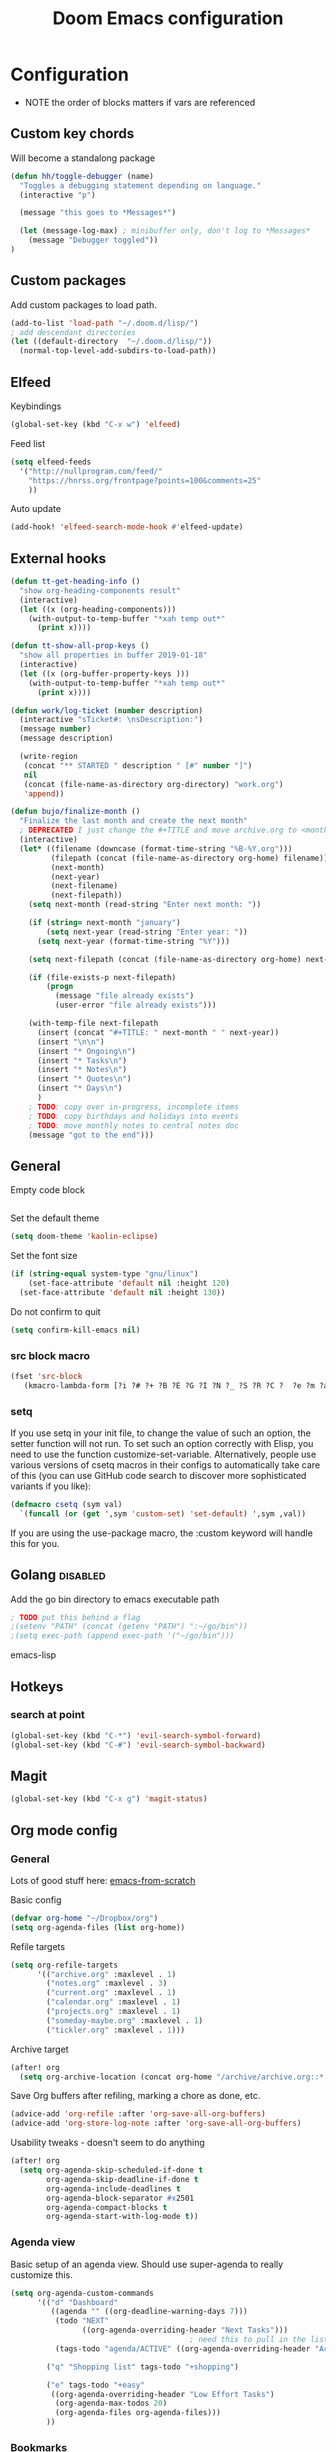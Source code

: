 #+TITLE: Doom Emacs configuration
#+VERSION: 1.0
#+PROPERTY: header-args :results silent

* Configuration
- NOTE the order of blocks matters if vars are referenced

** Custom key chords
Will become a standalong package
#+BEGIN_SRC emacs-lisp
(defun hh/toggle-debugger (name)
  "Toggles a debugging statement depending on language."
  (interactive "p")

  (message "this goes to *Messages*")

  (let (message-log-max) ; minibuffer only, don't log to *Messages*
    (message "Debugger toggled"))
)
#+END_SRC

** Custom packages
Add custom packages to load path.

#+BEGIN_SRC emacs-lisp
(add-to-list 'load-path "~/.doom.d/lisp/")
; add descendant directories
(let ((default-directory  "~/.doom.d/lisp/"))
  (normal-top-level-add-subdirs-to-load-path))
#+END_SRC

** Elfeed
Keybindings
#+BEGIN_SRC emacs-lisp
(global-set-key (kbd "C-x w") 'elfeed)
#+END_SRC

Feed list
#+BEGIN_SRC emacs-lisp
(setq elfeed-feeds
  '("http://nullprogram.com/feed/"
    "https://hnrss.org/frontpage?points=100&comments=25"
    ))
#+END_SRC

Auto update
#+BEGIN_SRC emacs-lisp
(add-hook! 'elfeed-search-mode-hook #'elfeed-update)
#+END_SRC

** External hooks
#+BEGIN_SRC emacs-lisp
(defun tt-get-heading-info ()
  "show org-heading-components result"
  (interactive)
  (let ((x (org-heading-components)))
    (with-output-to-temp-buffer "*xah temp out*"
      (print x))))

(defun tt-show-all-prop-keys ()
  "show all properties in buffer 2019-01-18"
  (interactive)
  (let ((x (org-buffer-property-keys )))
    (with-output-to-temp-buffer "*xah temp out*"
      (print x))))

(defun work/log-ticket (number description)
  (interactive "sTicket#: \nsDescription:")
  (message number)
  (message description)

  (write-region
   (concat "** STARTED " description " [#" number "]")
   nil
   (concat (file-name-as-directory org-directory) "work.org")
   'append))

(defun bujo/finalize-month ()
  "Finalize the last month and create the next month"
  ; DEPRECATED I just change the #+TITLE and move archive.org to <month>-<year>.org 1/24/2023
  (interactive)
  (let* ((filename (downcase (format-time-string "%B-%Y.org")))
         (filepath (concat (file-name-as-directory org-home) filename))
         (next-month)
         (next-year)
         (next-filename)
         (next-filepath))
    (setq next-month (read-string "Enter next month: "))

    (if (string= next-month "january")
        (setq next-year (read-string "Enter year: "))
      (setq next-year (format-time-string "%Y")))

    (setq next-filepath (concat (file-name-as-directory org-home) next-month "-" next-year ".org" ))

    (if (file-exists-p next-filepath)
        (progn
          (message "file already exists")
          (user-error "file already exists")))

    (with-temp-file next-filepath
      (insert (concat "#+TITLE: " next-month " " next-year))
      (insert "\n\n")
      (insert "* Ongoing\n")
      (insert "* Tasks\n")
      (insert "* Notes\n")
      (insert "* Quotes\n")
      (insert "* Days\n")
      )
    ; TODO: copy over in-progress, incomplete items
    ; TODO: copy birthdays and holidays into events
    ; TODO: move monthly notes to central notes doc
    (message "got to the end")))
#+END_SRC

** General
Empty code block
#+BEGIN_SRC emacs-lisp

#+END_SRC

Set the default theme
#+BEGIN_SRC emacs-lisp
(setq doom-theme 'kaolin-eclipse)
#+END_SRC

Set the font size
#+BEGIN_SRC emacs-lisp
(if (string-equal system-type "gnu/linux")
    (set-face-attribute 'default nil :height 120)
  (set-face-attribute 'default nil :height 130))
#+END_SRC

Do not confirm to quit
#+BEGIN_SRC emacs-lisp
(setq confirm-kill-emacs nil)
#+END_SRC

*** src block macro
#+BEGIN_SRC emacs-lisp
(fset 'src-block
   (kmacro-lambda-form [?i ?# ?+ ?B ?E ?G ?I ?N ?_ ?S ?R ?C ?  ?e ?m ?a ?c ?s ?- ?l ?i ?p backspace ?s ?p return ?# ?+ ?E ?N ?D ?_ ?S ?R ?C] 0 "%d"))
#+END_SRC

*** setq
If you use setq in your init file, to change the value of such an option, the setter function will not run. To set such an option correctly with Elisp, you need to use the function customize-set-variable. Alternatively, people use various versions of csetq macros in their configs to automatically take care of this (you can use GitHub code search to discover more sophisticated variants if you like):
#+BEGIN_SRC emacs-lisp
(defmacro csetq (sym val)
  `(funcall (or (get ',sym 'custom-set) 'set-default) ',sym ,val))
#+END_SRC
If you are using the use-package macro, the :custom keyword will handle this for you.

** Golang :disabled:
Add the go bin directory to emacs executable path
#+BEGIN_SRC emacs-lisp
; TODO put this behind a flag
;(setenv "PATH" (concat (getenv "PATH") ":~/go/bin"))
;(setq exec-path (append exec-path '("~/go/bin")))
#+END_SRC emacs-lisp

** Hotkeys
*** search at point
#+BEGIN_SRC emacs-lisp
(global-set-key (kbd "C-*") 'evil-search-symbol-forward)
(global-set-key (kbd "C-#") 'evil-search-symbol-backward)
#+END_SRC

** Magit
#+BEGIN_SRC emacs-lisp
(global-set-key (kbd "C-x g") 'magit-status)
#+END_SRC

** Org mode config
*** General
Lots of good stuff here: [[https://github.com/daviwil/emacs-from-scratch/blob/c55d0f5e309f7ed8ffa3c00bc35c75937a5184e4/init.el][emacs-from-scratch]]

Basic config
#+BEGIN_SRC emacs-lisp
(defvar org-home "~/Dropbox/org")
(setq org-agenda-files (list org-home))
#+END_SRC

Refile targets
#+BEGIN_SRC emacs-lisp
(setq org-refile-targets
      '(("archive.org" :maxlevel . 1)
        ("notes.org" :maxlevel . 3)
        ("current.org" :maxlevel . 1)
        ("calendar.org" :maxlevel . 1)
        ("projects.org" :maxlevel . 1)
        ("someday-maybe.org" :maxlevel . 1)
        ("tickler.org" :maxlevel . 1)))
#+END_SRC

Archive target
#+BEGIN_SRC emacs-lisp
(after! org
  (setq org-archive-location (concat org-home "/archive/archive.org::* From %s")))
#+END_SRC

Save Org buffers after refiling, marking a chore as done, etc.
#+BEGIN_SRC emacs-lisp
(advice-add 'org-refile :after 'org-save-all-org-buffers)
(advice-add 'org-store-log-note :after 'org-save-all-org-buffers)
#+END_SRC

Usability tweaks - doesn't seem to do anything
#+BEGIN_SRC emacs-lisp
(after! org
  (setq org-agenda-skip-scheduled-if-done t
        org-agenda-skip-deadline-if-done t
        org-agenda-include-deadlines t
        org-agenda-block-separator #x2501
        org-agenda-compact-blocks t
        org-agenda-start-with-log-mode t))
#+END_SRC
*** Agenda view
Basic setup of an agenda view. Should use super-agenda to really customize this.
#+BEGIN_SRC emacs-lisp
(setq org-agenda-custom-commands
      '(("d" "Dashboard"
         ((agenda "" ((org-deadline-warning-days 7)))
          (todo "NEXT"
                ((org-agenda-overriding-header "Next Tasks")))
                                        ; need this to pull in the list of projects
          (tags-todo "agenda/ACTIVE" ((org-agenda-overriding-header "Active Projects")))))

        ("q" "Shopping list" tags-todo "+shopping")

        ("e" tags-todo "+easy"
         ((org-agenda-overriding-header "Low Effort Tasks")
          (org-agenda-max-todos 20)
          (org-agenda-files org-agenda-files)))
        ))
#+END_SRC

*** Bookmarks
Work in progress
#+BEGIN_SRC emacs-lisp
#+END_SRC

*** Capture templates
[[https://orgmode.org/guide/Capture.html][Docs]]
#+BEGIN_SRC emacs-lisp
(after! org
  (setq org-capture-templates
        `(("t" "Todo" entry (file+headline ,(format "%s/inbox.org" org-home) "Tasks")
           "* TODO %?\n %U - %a\n %i"
           :empty-lines 1)

          ("j" "Journal" entry (file+datetree ,(format "%s/journal.org" org-home))
           "* %?\n\nEntered on %U from %i\n %a"
           :empty-lines 1)

          ("n" "Note" entry (file+headline ,(format "%s/inbox.org" org-home) "Notes")
           "* %?\n %U - %a\n %i")

          ("b" "Book" entry (file+headline ,(format "%s/books.org" org-home) "To read")
           "* %?\n %i")

          ("c" "Contact" entry (file ,(format "%s/contacts.org" org-home))
           "* %?\n %i")

          ("B" "Birthday" entry (file+headline ,(format "%s/calendar.org" org-home) "Birthdays")
           "* %?'s birthday\n %i")

          ("q" "Quote" entry (file ,(format "%s/quotes.org" org-home))
           "* %?\n %i")

          ("w" "Weight" table-line (file+headline ,(format "%s/fitness.org" org-home) "Weight")
           "| %U | %^{Weight} | %^{Notes} |" :kill-buffer t)


          )))
#+END_SRC

*** Publishing
Inspired by https://ogbe.net/emacs/emacs
#+BEGIN_SRC emacs-lisp
(setq cmdc/base-dir (format "%s/chrismoylandotcom/" org-home))
(setq cmdc/publish-dir "~/public_html/")

(setq cmdc/styles-and-scripts
      (concat
       "<link rel='stylesheet' href='/css/site.css' />\n" ; fonts
       )
      )

(setq cmdc/website-header
      (let ((header-partial (concat (file-name-as-directory cmdc/base-dir) "_header.html")))
        (with-temp-buffer
          (insert-file-contents header-partial)
          (buffer-string))))

(setq cmdc/website-footer
      (concat "footer"))

(require 'ox-publish)
(setq org-publish-project-alist
      `(("chrismoylandotcom-pages"
         :base-directory ,cmdc/base-dir
         :base-extension "org"
         :publishing-directory ,cmdc/publish-dir
         :recursive t
         :publishing-function org-html-publish-to-html
         :headline-levels 4             ; Just the default for this project.
         :auto-preamble t
         :with-author nil
         :with-creator nil
         :with-toc nil
         :time-stamp-file nil
         :html-head-extra ,cmdc/styles-and-scripts
         :html-preamble ,cmdc/website-header
         :html-postamble ,cmdc/website-footer
         )
        ("chrismoylandotcom-static"
         :base-directory ,(format "%s/chrismoylandotcom/" org-home)
         :base-extension "css\\|js\\|png\\|jpg\\|gif\\|pdf\\|mp3\\|ogg\\|swf"
         :publishing-directory ,cmdc/publish-dir
         :recursive t
         :publishing-function org-publish-attachment )
        ("chrismoylandotcom" :components ("chrismoylandotcom-pages" "chrismoylandotcom-static"))))
#+END_SRC

*** Record the timestamp when a TODO item was completed
#+BEGIN_SRC emacs-lisp
  (csetq org-log-done t)
#+END_SRC

*** Roam
Work in progress as of 1/24/2023
Set the org directory and general options
#+BEGIN_SRC emacs-lisp
(csetq org-roam-directory "~/Dropbox/org-roam")
(csetq org-roam-completion-system 'ivy)
(add-hook 'after-init-hook 'org-roam-mode)
#+END_SRC


Shortcuts
#+BEGIN_SRC emacs-lisp
(after! org-roam
  (map! :leader
        :prefix "n"
        :desc "org-roam" "l" #'org-roam
        :desc "org-roam-insert" "i" #'org-roam-insert
        :desc "org-roam-switch-to-buffer" "b" #'org-roam-switch-to-buffer
        :desc "org-roam-find-file" "f" #'org-roam-find-file
        :desc "org-roam-show-graph" "g" #'org-roam-show-graph
        :desc "org-roam-insert" "i" #'org-roam-insert
        :desc "org-roam-capture" "c" #'org-roam-capture ))
#+END_SRC

*** Journal
not really used right now
#+BEGIN_SRC emacs-lisp
;(use-package org-journal
;      :custom
;      (org-journal-dir org-roam-directory)
;      (org-journal-date-prefix "#+TITLE: ")
;      (org-journal-file-format "%Y-%m-%d.org")
;      (org-journal-date-format "%A, %d %B %Y"))
(setq org-journal-enable-agenda-integration t)
#+END_SRC
*** org-habit
#+BEGIN_SRC emacs-lisp
#+END_SRC

*** Tags
#+BEGIN_SRC emacs-lisp
(setq org-tag-alist
      '((:startgroup)
        ; put mutually exclusive tags here
        (:endgroup)
        ("@house" . ?H)
        ("@work" . ?W)
        ("@garage" . ?G)
        ("@yard" . ?Y)
        ("@basement" . ?B)
        ("@computer" . ?C)
        ("reading" . ?r)
        ("shopping". ?s)
        ("easy" .?e)
                ))
#+END_SRC

*** Todo keywords
#+BEGIN_SRC emacs-lisp
(after! org
  (setq org-todo-keywords
        '((sequence "TODO(t)" "NEXT(n)" "|" "DONE(d)")
          (sequence "BACKLOG(b)" "READY(r)" "ACTIVE(a)" "WAIT(w@/!)" "HOLD(h)" "|" "COMPLETED(c)" "CANC(k)")
                )))
#+END_SRC

TODO entry automatically changes to DONE when all children are done
#+BEGIN_SRC emacs-lisp
(defun org-summary-todo (n-done n-not-done)
  "Switch entry to DONE when all subentries are done, to TODO otherwise."
  (let (org-log-done org-log-states)   ; turn off logging
    (org-todo (if (= n-not-done 0) "DONE" "TODO"))))

(add-hook 'org-after-todo-statistics-hook #'org-summary-todo)
#+END_SRC

** Projectile
Disable caching
#+BEGIN_SRC emacs-lisp
(setq projectile-enable-caching nil)
#+END_SRC


** Sly/Slime :disabled:
    Use quicklisp
    #+BEGIN_SRC emacs-lisp
    ;(if (file-directory-p "~/quicklisp")
    ;    (progn
    ;      (load (expand-file-name "~/quicklisp/slime-helper.el"))
    ;      (setq inferior-lisp-program "sbcl")
    ;      (load "~/quicklisp/clhs-use-local.el" t)))

    ;      ;("quicklisp-slime-helper")
    #+END_SRC

** Treemacs
Use the fancy icons in ~dired~ mode
#+BEGIN_SRC emacs-lisp
(after! treemacs-icons-dired
  (treemacs-icons-dired-mode))
#+END_SRC

** Web-mode
Set indentation to 2 spaces
#+BEGIN_SRC emacs-lisp
(use-package web-mode
  :mode "\\.erb\\'")
(add-hook! web-mode
           (setq web-mode-markup-indent-offset 2)
           (setq web-mode-css-indent-offset 2)
           (setq web-mode-code-indent-offset 2))
#+END_SRC

* Meta
  Evaluate code blocks with: =<C-c><C-e>=

  Compile this file as HTML with: =<C-c><C-e> h h=

  Eval buffer with : SPC m e b
